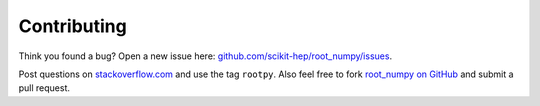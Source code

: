 
============
Contributing
============

Think you found a bug? Open a new issue here:
`github.com/scikit-hep/root_numpy/issues <https://github.com/scikit-hep/root_numpy/issues>`_.

Post questions on `stackoverflow.com <http://stackoverflow.com/questions/tagged/rootpy>`_
and use the tag ``rootpy``. Also feel free to fork
`root_numpy on GitHub <https://github.com/scikit-hep/root_numpy>`_
and submit a pull request.
